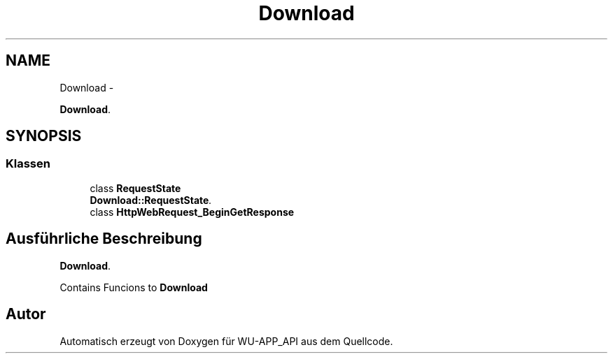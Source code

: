 .TH "Download" 3 "Mit Mai 8 2013" "WU-APP_API" \" -*- nroff -*-
.ad l
.nh
.SH NAME
Download \- 
.PP
\fBDownload\fP\&.  

.SH SYNOPSIS
.br
.PP
.SS "Klassen"

.in +1c
.ti -1c
.RI "class \fBRequestState\fP"
.br
.RI "\fI\fBDownload::RequestState\fP\&. \fP"
.ti -1c
.RI "class \fBHttpWebRequest_BeginGetResponse\fP"
.br
.in -1c
.SH "Ausführliche Beschreibung"
.PP 
\fBDownload\fP\&. 

Contains Funcions to \fBDownload\fP 
.SH "Autor"
.PP 
Automatisch erzeugt von Doxygen für WU-APP_API aus dem Quellcode\&.
